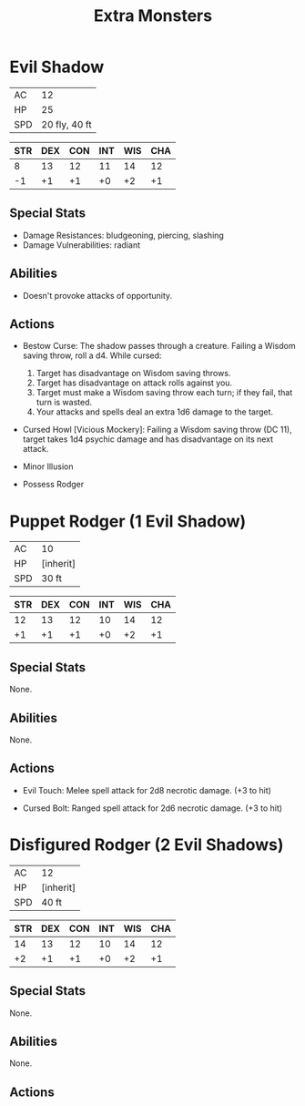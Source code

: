 #+TITLE: Extra Monsters
#+OPTIONS: toc:nil author:nil title:nil date:nil num:nil

* Evil Shadow

  | AC  |            12 |
  | HP  |            25 |
  | SPD | 20 fly, 40 ft |

  | STR | DEX | CON | INT | WIS | CHA |
  |-----+-----+-----+-----+-----+-----|
  |   8 |  13 |  12 |  11 |  14 |  12 |
  |  -1 |  +1 |  +1 |  +0 |  +2 |  +1 |

** Special Stats

   - Damage Resistances: bludgeoning, piercing, slashing
   - Damage Vulnerabilities: radiant

** Abilities

   - Doesn't provoke attacks of opportunity.

** Actions

   - Bestow Curse: The shadow passes through a creature. Failing a Wisdom saving
     throw, roll a d4. While cursed:
     1. Target has disadvantage on Wisdom saving throws.
     2. Target has disadvantage on attack rolls against you.
     3. Target must make a Wisdom saving throw each turn; if they fail, that
        turn is wasted.
     4. Your attacks and spells deal an extra 1d6 damage to the target.

   - Cursed Howl [Vicious Mockery]: Failing a Wisdom saving throw (DC 11),
     target takes 1d4 psychic damage and has disadvantage on its next attack.

   - Minor Illusion

   - Possess Rodger

* Puppet Rodger (1 Evil Shadow)

  | AC  | 10        |
  | HP  | [inherit] |
  | SPD | 30 ft     |

  | STR | DEX | CON | INT | WIS | CHA |
  |-----+-----+-----+-----+-----+-----|
  |  12 |  13 |  12 |  10 |  14 |  12 |
  |  +1 |  +1 |  +1 |  +0 |  +2 |  +1 |

** Special Stats

   None.

** Abilities

   None.

** Actions

   - Evil Touch: Melee spell attack for 2d8 necrotic damage. (+3 to hit)

   - Cursed Bolt: Ranged spell attack for 2d6 necrotic damage. (+3 to hit)

* Disfigured Rodger (2 Evil Shadows)

  | AC  | 12        |
  | HP  | [inherit] |
  | SPD | 40 ft     |

  | STR | DEX | CON | INT | WIS | CHA |
  |-----+-----+-----+-----+-----+-----|
  |  14 |  13 |  12 |  10 |  14 |  12 |
  |  +2 |  +1 |  +1 |  +0 |  +2 |  +1 |

** Special Stats

   None.

** Abilities

   None.

** Actions
